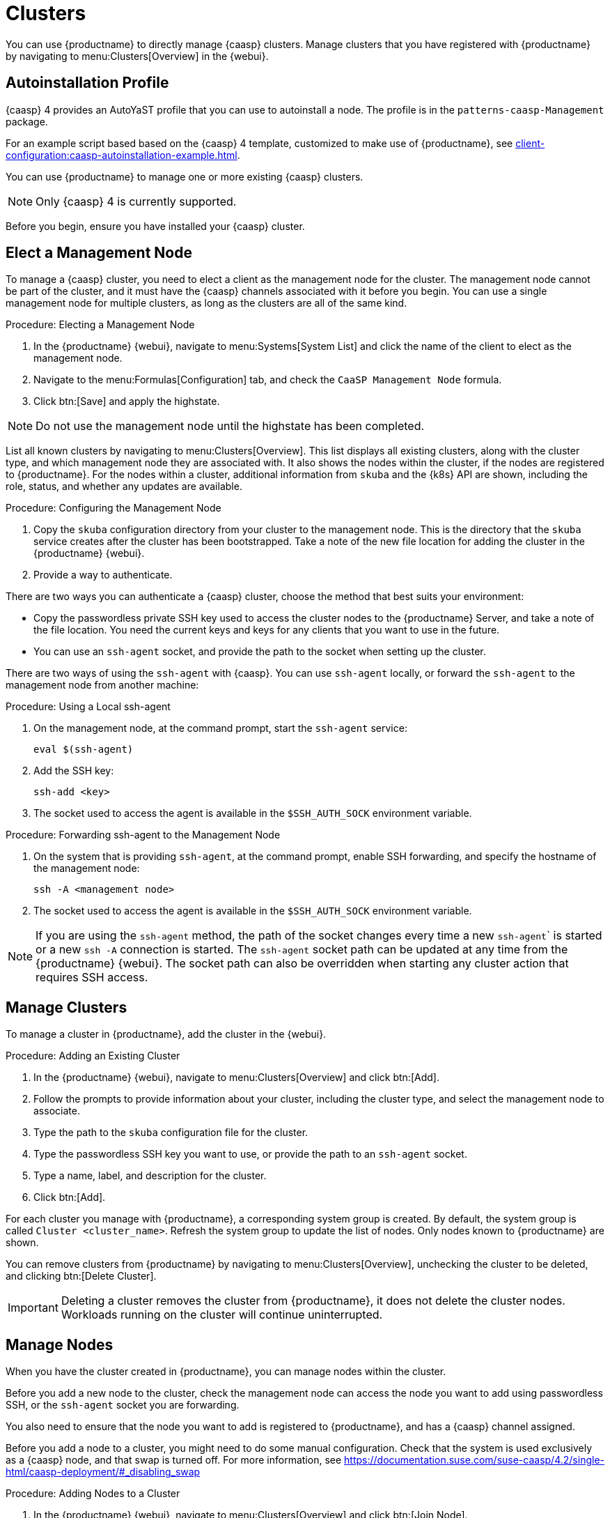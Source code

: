[[vhm-caasp]]
= Clusters

You can use {productname} to directly manage {caasp} clusters.
Manage clusters that you have registered with {productname} by navigating to menu:Clusters[Overview] in the {webui}.



== Autoinstallation Profile

{caasp}{nbsp}4 provides an AutoYaST profile that you can use to autoinstall a node.
The profile is in the ``patterns-caasp-Management`` package.
//For more information about the profile, see https://documentation.suse.com/suse-caasp/4.2/single-html/caasp-deployment/#_autoyast_preparation.

For an example script based based on the {caasp}{nbsp}4 template, customized to make use of {productname}, see xref:client-configuration:caasp-autoinstallation-example.adoc[].



You can use {productname} to manage one or more existing {caasp} clusters.

[NOTE]
====
Only {caasp}{nbsp}4 is currently supported.
====


Before you begin, ensure you have installed your {caasp} cluster.



== Elect a Management Node

To manage a {caasp} cluster, you need to elect a client as the management node for the cluster.
The management node cannot be part of the cluster, and it must have the {caasp} channels associated with it before you begin.
You can use a single management node for multiple clusters, as long as the clusters are all of the same kind.



.Procedure: Electing a Management Node
. In the {productname} {webui}, navigate to menu:Systems[System List] and click the name of the client to elect as the management node.
. Navigate to the menu:Formulas[Configuration] tab, and check the ``CaaSP Management Node`` formula.
. Click btn:[Save] and apply the highstate.


[NOTE]
====
Do not use the management node until the highstate has been completed.
====


List all known clusters by navigating to menu:Clusters[Overview].
This list displays all existing clusters, along with the cluster type, and which management node they are associated with.
It also shows the nodes within the cluster, if the nodes are registered to {productname}.
For the nodes within a cluster, additional information from ``skuba`` and the {k8s} API are shown, including the role, status, and whether any updates are available.

//For more information about the data available for nodes, see //https://documentation.suse.com/suse-caasp/4/html/caasp-admin/#_cluster_updates.html.



.Procedure: Configuring the Management Node
. Copy the ``skuba`` configuration directory from your cluster to the management node.
// Default file location? --LKB 2020-06-04
This is the directory that the ``skuba`` service creates after the cluster has been bootstrapped.
Take a note of the new file location for adding the cluster in the {productname} {webui}.
. Provide a way to authenticate.

There are two ways you can authenticate a {caasp} cluster, choose the method that best suits your environment:

* Copy the passwordless private SSH key used to access the cluster nodes to the {productname} Server, and take a note of the file location.
You need the current keys and keys for any clients that you want to use in the future.
* You can use an ``ssh-agent`` socket, and provide the path to the socket when setting up the cluster.

There are two ways of using the ``ssh-agent`` with {caasp}.
You can use ``ssh-agent`` locally, or forward the `ssh-agent` to the management node from another machine:



.Procedure: Using a Local ssh-agent
. On the management node, at the command prompt, start the ``ssh-agent`` service:
+
----
eval $(ssh-agent)
----
. Add the SSH key:
+
----
ssh-add <key>
----
. The socket used to access the agent is available in the ``$SSH_AUTH_SOCK`` environment variable.



.Procedure: Forwarding ssh-agent to the Management Node
. On the system that is providing ``ssh-agent``, at the command prompt, enable SSH forwarding, and specify the hostname of the management node:
+
----
ssh -A <management node>
----
. The socket used to access the agent is available in the ``$SSH_AUTH_SOCK`` environment variable.


[NOTE]
====
If you are using the ``ssh-agent`` method, the path of the socket changes every time a new ``ssh-agent``` is started or a new ``ssh -A`` connection is started.
The ``ssh-agent`` socket path can be updated at any time from the {productname} {webui}.
The socket path can also be overridden when starting any cluster action that requires SSH access.
====



== Manage Clusters

To manage a cluster in {productname}, add the cluster in the {webui}.



.Procedure: Adding an Existing Cluster
. In the {productname} {webui}, navigate to menu:Clusters[Overview] and click btn:[Add].
. Follow the prompts to provide information about your cluster, including the cluster type, and select the management node to associate.
. Type the path to the ``skuba`` configuration file for the cluster.
. Type the passwordless SSH key you want to use, or provide the path to an ``ssh-agent`` socket.
. Type a name, label, and description for the cluster.
. Click btn:[Add].


For each cluster you manage with {productname}, a corresponding system group is created.
By default, the system group is called ``Cluster <cluster_name>``.
Refresh the system group to update the list of nodes.
Only nodes known to {productname} are shown.


You can remove clusters from {productname} by navigating to menu:Clusters[Overview], unchecking the cluster to be deleted, and clicking btn:[Delete Cluster].


[IMPORTANT]
====
Deleting a cluster removes the cluster from {productname}, it does not delete the cluster nodes.
Workloads running on the cluster will continue uninterrupted.
====



== Manage Nodes

When you have the cluster created in {productname}, you can manage nodes within the cluster.

Before you add a new node to the cluster, check the management node can access the node you want to add using passwordless SSH, or the ``ssh-agent`` socket you are forwarding.

You also need to ensure that the node you want to add is registered to {productname}, and has a {caasp} channel assigned.

Before you add a node to a cluster, you might need to do some manual configuration.
Check that the system is used exclusively as a {caasp} node, and that swap is turned off.
For more information, see https://documentation.suse.com/suse-caasp/4.2/single-html/caasp-deployment/#_disabling_swap



.Procedure: Adding Nodes to a Cluster
. In the {productname} {webui}, navigate to menu:Clusters[Overview] and click btn:[Join Node].
. Select the nodes to add from the list of available nodes.
The list of available nodes includes only nodes that are registered to {productname}, are not management nodes, and are not currently part of any cluster.
. Follow the prompts to enter the {caasp} parameters for the nodes to be added.
. OPTIONAL: Specify a custom ``ssh-agent`` socket that is valid only for the nodes that are being added.
. Click btn:[Save] to schedule an action to add the nodes to the {caasp} cluster.



.Procedure: Removing Nodes from a Cluster
. In the {productname} {webui}, navigate to menu:Clusters[Overview], uncheck the nodes to remove, and click btn:[Remove Node].
. Follow the prompts to define the parameters for the nodes to be removed.
. OPTIONAL: Specify a custom ``ssh-agent`` socket that is valid only for the nodes that are being removed.
. Click btn:[Save] to schedule an action to remove the nodes.

For more information about node removal, see https://documentation.suse.com/suse-caasp/4/single-html/caasp-admin/#_permanent_removal.



== Upgrade Clusters

If the cluster has available updates, you can use {productname} to schedule and manage the upgrade.

{productname} upgrades all control planes first, and then upgrades the workers.
For more information, see https://documentation.suse.com/suse-caasp/4.2/single-html/caasp-admin/#_cluster_updates.


.Procedure: Upgrading the Cluster
. In the {productname} {webui}, navigate to menu:Clusters[Overview], and click the cluster to upgrade.
. OPTIONAL: The are no {caasp} parameters available for you to customize for upgrade.
However, you can specify a custom ``ssh-agent`` socket that is valid only for the nodes that are being upgraded.
. Click btn:[Save] to schedule an action to upgrade the cluster.


[NOTE]
====
{productname} will only interact with ``skuba`` to upgrade the cluster.
Any other required action, such as configuration changes, are not issued by {productname}.
====


For more information about upgrading, see https://www.suse.com/releasenotes/x86_64/SUSE-CAASP/4.
